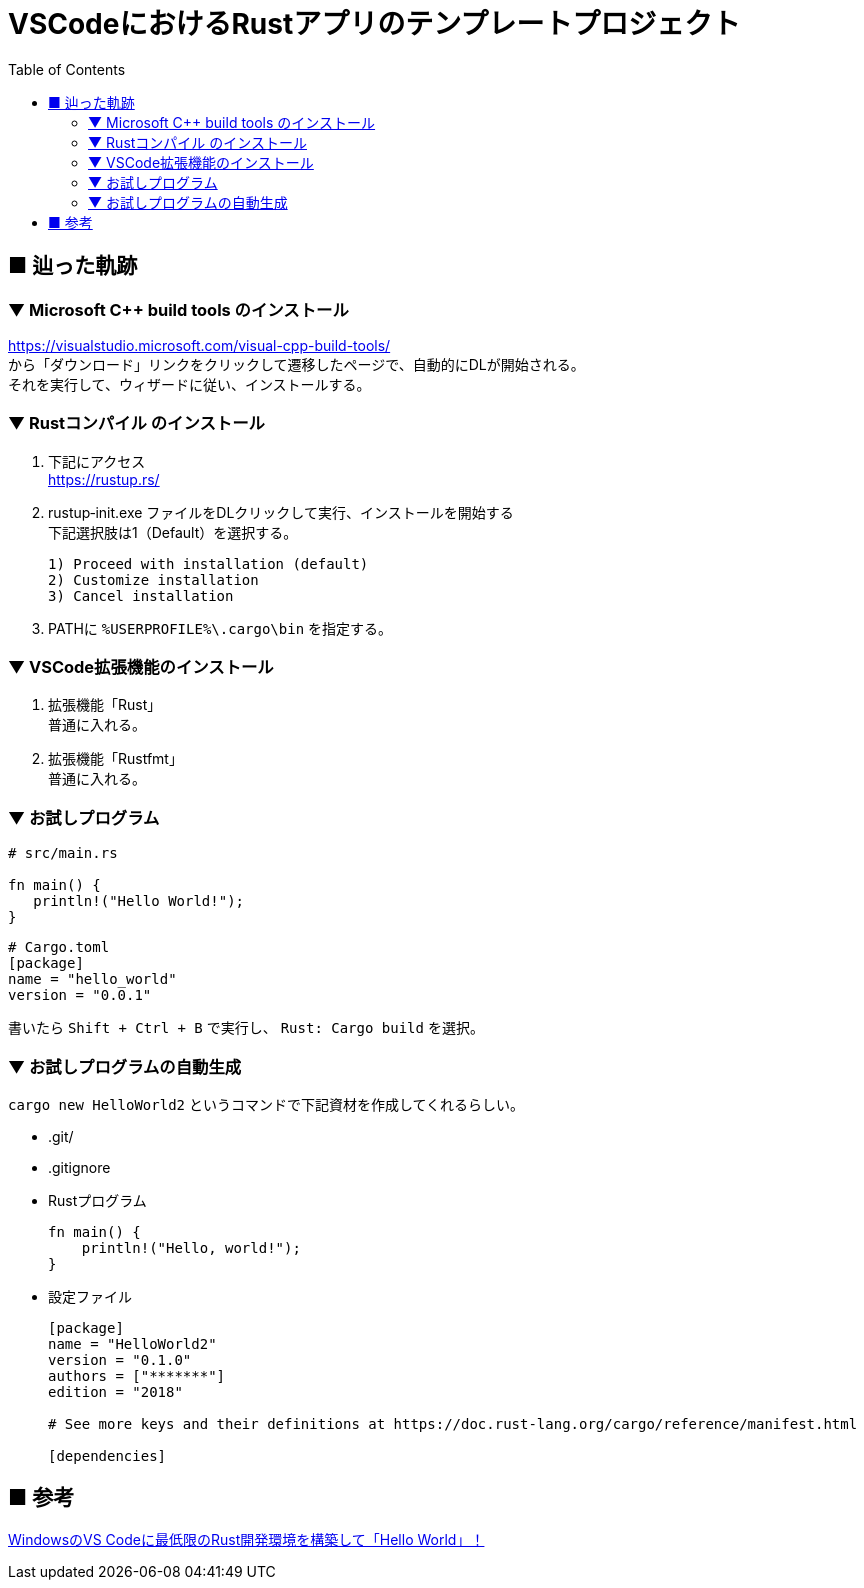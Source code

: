 :toc:

= VSCodeにおけるRustアプリのテンプレートプロジェクト

== ■ 辿った軌跡

=== ▼ Microsoft C++ build tools のインストール
[%hardbreaks]
https://visualstudio.microsoft.com/visual-cpp-build-tools/
から「ダウンロード」リンクをクリックして遷移したページで、自動的にDLが開始される。
それを実行して、ウィザードに従い、インストールする。


=== ▼ Rustコンパイル のインストール

. 下記にアクセス +
https://rustup.rs/

. rustup‑init.exe ファイルをDLクリックして実行、インストールを開始する +
下記選択肢は1（Default）を選択する。
+
....
1) Proceed with installation (default)
2) Customize installation
3) Cancel installation
....

. PATHに `%USERPROFILE%\.cargo\bin` を指定する。


=== ▼ VSCode拡張機能のインストール

. 拡張機能「Rust」 +
普通に入れる。

. 拡張機能「Rustfmt」 +
普通に入れる。

=== ▼ お試しプログラム

```Rust
# src/main.rs

fn main() {
   println!("Hello World!");
}
```

```toml
# Cargo.toml
[package]
name = "hello_world"
version = "0.0.1"
```

書いたら `Shift + Ctrl + B` で実行し、 `Rust: Cargo build` を選択。

=== ▼ お試しプログラムの自動生成

`cargo new HelloWorld2` というコマンドで下記資材を作成してくれるらしい。

* .git/
* .gitignore
* Rustプログラム
+
```rust
fn main() {
    println!("Hello, world!");
}
```
* 設定ファイル
+
```toml
[package]
name = "HelloWorld2"
version = "0.1.0"
authors = ["*******"]
edition = "2018"

# See more keys and their definitions at https://doc.rust-lang.org/cargo/reference/manifest.html

[dependencies]

```




== ■ 参考

https://note.com/marupeke296/n/n5e4e4502ae21[WindowsのVS Codeに最低限のRust開発環境を構築して「Hello World」！]